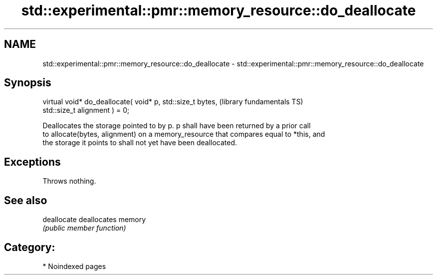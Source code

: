 .TH std::experimental::pmr::memory_resource::do_deallocate 3 "2024.06.10" "http://cppreference.com" "C++ Standard Libary"
.SH NAME
std::experimental::pmr::memory_resource::do_deallocate \- std::experimental::pmr::memory_resource::do_deallocate

.SH Synopsis
   virtual void* do_deallocate( void* p, std::size_t bytes,   (library fundamentals TS)
   std::size_t alignment ) = 0;

   Deallocates the storage pointed to by p. p shall have been returned by a prior call
   to allocate(bytes, alignment) on a memory_resource that compares equal to *this, and
   the storage it points to shall not yet have been deallocated.

.SH Exceptions

   Throws nothing.

.SH See also

   deallocate deallocates memory
              \fI(public member function)\fP

.SH Category:
     * Noindexed pages

